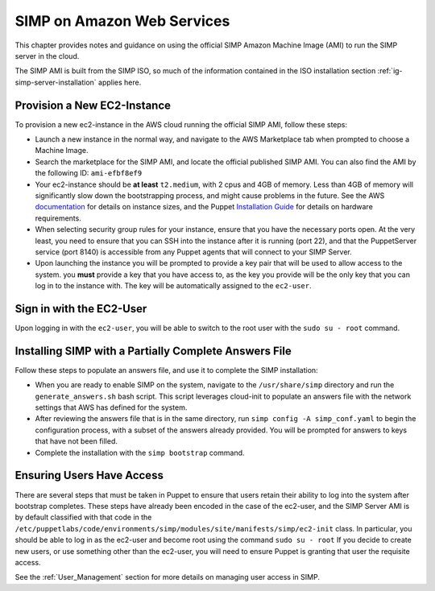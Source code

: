 .. _gsg-simp_on_aws:

SIMP on Amazon Web Services
===========================

This chapter provides notes and guidance on using the official SIMP Amazon
Machine Image (AMI) to run the SIMP server in the cloud.

The SIMP AMI is built from the SIMP ISO, so much of the information contained
in the ISO installation section :ref:`ig-simp-server-installation` applies
here.

Provision a New EC2-Instance
----------------------------

To provision a new ec2-instance in the AWS cloud running the official SIMP AMI,
follow these steps:

- Launch a new instance in the normal way, and navigate to the AWS
  Marketplace tab when prompted to choose a Machine Image.
- Search the marketplace for the SIMP AMI, and locate the official published
  SIMP AMI. You can also find the AMI by the following ID: ``ami-efbf8ef9``
- Your ec2-instance should be **at least** ``t2.medium``, with 2 cpus and
  4GB of memory. Less than 4GB of memory will significantly slow down the
  bootstrapping process, and might cause problems in the future. See the
  AWS documentation_ for details on instance sizes, and the Puppet
  `Installation Guide`_ for details on hardware requirements.
- When selecting security group rules for your instance, ensure that you
  have the necessary ports open. At the very least, you need to ensure that
  you can SSH into the instance after it is running (port 22), and that the
  PuppetServer service (port 8140) is accessible from any Puppet agents that
  will connect to your SIMP Server.
- Upon launching the instance you will be prompted to provide a key pair
  that will be used to allow access to the system. you **must** provide a
  key that you have access to, as the key you provide will be the only key
  that you can log in to the instance with. The key will be automatically
  assigned to the ``ec2-user``.

Sign in with the EC2-User
-------------------------

Upon logging in with the ``ec2-user``, you will be able to switch to the root
user with the ``sudo su - root`` command.

Installing SIMP with a Partially Complete Answers File
------------------------------------------------------

Follow these steps to populate an answers file, and use it to complete the SIMP
installation:

- When you are ready to enable SIMP on the system, navigate to the
  ``/usr/share/simp`` directory and run the ``generate_answers.sh``
  bash script. This script leverages cloud-init to populate an answers file
  with the network settings that AWS has defined for the system.
- After reviewing the answers file that is in the same directory, run
  ``simp config -A simp_conf.yaml`` to begin the configuration process,
  with a subset of the answers already provided. You will be prompted for
  answers to keys that have not been filled.
- Complete the installation with the ``simp bootstrap`` command.

Ensuring Users Have Access
--------------------------

There are several steps that must be taken in Puppet to ensure that users
retain their ability to log into the system after bootstrap completes. These
steps have already been encoded in the case of the ec2-user, and the SIMP
Server AMI is by default classified with that code in the
``/etc/puppetlabs/code/environments/simp/modules/site/manifests/simp/ec2-init``
class. In particular, you should be able to log in as the ec2-user and become
root using the command ``sudo su - root`` If you decide to create new users,
or use something other than the ec2-user, you will need to ensure Puppet
is granting that user the requisite access.

See the :ref:`User_Management` section for more details on managing user
access in SIMP.

.. _documentation: https://aws.amazon.com/ec2/instance-types/
.. _Installation Guide: https://docs.puppet.com/pe/latest/sys_req_hw.html

